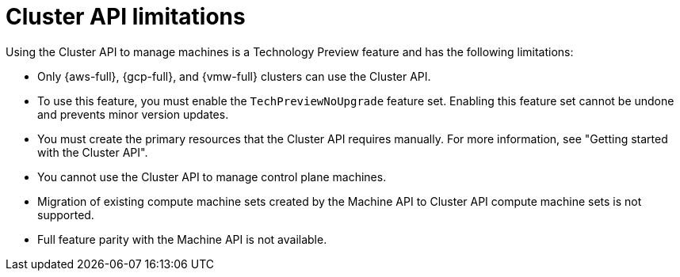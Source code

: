 // Module included in the following assemblies:
//
// * machine_management/cluster_api_machine_management/cluster-api-about.adoc

:_mod-docs-content-type: REFERENCE
[id="capi-tech-preview-limitations_{context}"]
= Cluster API limitations

Using the Cluster API to manage machines is a Technology Preview feature and has the following limitations:

* Only {aws-full}, {gcp-full}, and {vmw-full} clusters can use the Cluster API.

* To use this feature, you must enable the `TechPreviewNoUpgrade` feature set.
Enabling this feature set cannot be undone and prevents minor version updates.

* You must create the primary resources that the Cluster API requires manually.
For more information, see "Getting started with the Cluster API".

* You cannot use the Cluster API to manage control plane machines.

* Migration of existing compute machine sets created by the Machine API to Cluster API compute machine sets is not supported.

* Full feature parity with the Machine API is not available.